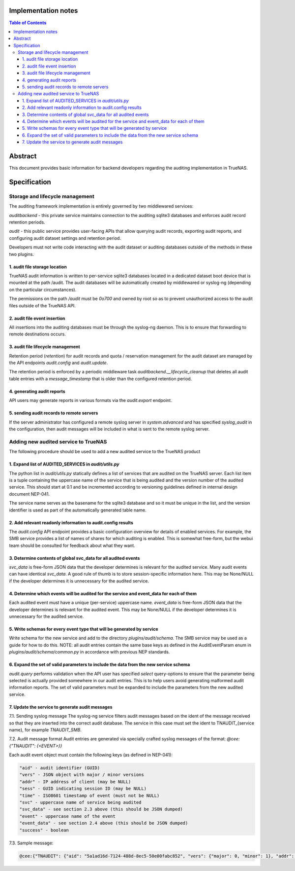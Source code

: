 Implementation notes
====================

.. contents:: Table of Contents
       :depth: 3

Abstract
========

This document provides basic information for backend developers regarding the
auditing implementation in TrueNAS.


Specification
=============

Storage and lifecycle management
--------------------------------
The auditing framework implementation is entirely governed by two middlewared
services:

*auditbackend* - this private service maintains connection to the auditing
sqlite3 databases and enforces audit record retention periods.

*audit* - this public service provides user-facing APIs that allow querying
audit records, exporting audit reports, and configuring audit dataset settings and retention period.

Developers must not write code interacting with the audit dataset or auditing
databases outside of the methods in these two plugins.

1. audit file storage location
^^^^^^^^^^^^^^^^^^^^^^^^^^^^^^
TrueNAS audit information is written to per-service sqlite3 databases located
in a dedicated dataset boot device that is mounted at the path /audit. The
audit databases will be automatically created by middlewared or syslog-ng
(depending on the particular circumstances).

The permissions on the path `/audit` must be `0o700` and owned by root so as to
prevent unauthorized access to the audit files outside of the TrueNAS API.

2. audit file event insertion
^^^^^^^^^^^^^^^^^^^^^^^^^^^^^
All insertions into the auditing databases must be through the syslog-ng daemon.
This is to ensure that forwarding to remote destinations occurs.

3. audit file lifecycle management
^^^^^^^^^^^^^^^^^^^^^^^^^^^^^^^^^^
Retention period (*retention*) for audit records and quota / reservation
management for the audit dataset are managed by the API endpoints *audit.config*
and *audit.update*.

The retention period is enforced by a periodic middleware task
*auditbackend.__lifecycle_cleanup* that deletes all audit table entries with a
*message_timestamp* that is older than the configured retention period.

4. generating audit reports
^^^^^^^^^^^^^^^^^^^^^^^^^^^
API users may generate reports in various formats via the *audit.export* endpoint.

5. sending audit records to remote servers
^^^^^^^^^^^^^^^^^^^^^^^^^^^^^^^^^^^^^^^^^^
If the server administrator has configured a remote syslog server in
*system.advanced* and has specified *syslog_audit* in the configuration, then
audit messages will be included in what is sent to the remote syslog server.

Adding new audited service to TrueNAS
-------------------------------------
The following procedure should be used to add a new audited service to the TrueNAS product

1. Expand list of AUDITED_SERVICES in `audit/utils.py`
^^^^^^^^^^^^^^^^^^^^^^^^^^^^^^^^^^^^^^^^^^^^^^^^^^^^^^
The python list in `audit/utils.py` statically defines a list of services that
are audited on the TrueNAS server. Each list item is a tuple containing the
uppercase name of the service that is being audited and the version number of
the audited service. This should start at 0.1 and be incremented according to
versioning guidelines defined in internal design document NEP-041.

The service name serves as the basename for the sqlite3 database and so it must
be unique in the list, and the version identifier is used as part of the
automatically generated table name.

2. Add relevant readonly information to audit.config results
^^^^^^^^^^^^^^^^^^^^^^^^^^^^^^^^^^^^^^^^^^^^^^^^^^^^^^^^^^^^
The *audit.config* API endpoint provides a basic configuration overview for
details of enabled services. For example, the SMB service provides a list of
names of shares for which auditing is enabled. This is somewhat free-form, but
the webui team should be consulted for feedback about what they want.

3. Determine contents of global svc_data for all audited events
^^^^^^^^^^^^^^^^^^^^^^^^^^^^^^^^^^^^^^^^^^^^^^^^^^^^^^^^^^^^^^^
`svc_data` is free-form JSON data that the developer determines is relevant for
the audited service. Many audit events can have identical `svc_data`. A good rule
of thumb is to store session-specific information here. This may be None/NULL
if the developer determines it is unnecessary for the audited service.

4. Determine which events will be audited for the service and event_data for each of them
^^^^^^^^^^^^^^^^^^^^^^^^^^^^^^^^^^^^^^^^^^^^^^^^^^^^^^^^^^^^^^^^^^^^^^^^^^^^^^^^^^^^^^^^^
Each audited event must have a unique (per-service) uppercase name. `event_data`
is free-form JSON data that the developer determines is relevant for the audited
event. This may be None/NULL if the developer determines it is unnecessary for
the audited service.

5. Write schemas for every event type that will be generated by service
^^^^^^^^^^^^^^^^^^^^^^^^^^^^^^^^^^^^^^^^^^^^^^^^^^^^^^^^^^^^^^^^^^^^^^^
Write schema for the new service and add to the directory `plugins/audit/schema`.
The SMB service may be used as a guide for how to do this. NOTE: all audit
entries contain the same base keys as defined in the AuditEventParam enum in
`plugins/audit/schema/common.py` in accordance with previous NEP standards.

6. Expand the set of valid parameters to include the data from the new service schema
^^^^^^^^^^^^^^^^^^^^^^^^^^^^^^^^^^^^^^^^^^^^^^^^^^^^^^^^^^^^^^^^^^^^^^^^^^^^^^^^^^^^^
*audit.query* performs validation when the API user has specified `select`
query-options to ensure that the parameter being selected is actually provided
somewhere in our audit entries. This is to help users avoid generating malformed
audit information reports. The set of valid parameters must be expanded to
include the parameters from the new audited service.

7. Update the service to generate audit messages
^^^^^^^^^^^^^^^^^^^^^^^^^^^^^^^^^^^^^^^^^^^^^^^^
7.1. Sending syslog message
The syslog-ng service filters audit messages based on the ident of the message
received so that they are inserted into the correct audit database. The service
in this case must set the ident to TNAUDIT_{service name}, for example `TNAUDIT_SMB`.

7.2. Audit message format
Audit entries are generated via specially crafted  syslog messages of the format:
`@cee:{"TNAUDIT": {<EVENT>}}`

Each audit event object must contain the following keys (as defined in NEP-041):


.. code-block:: text

    "aid" - audit identifier (GUID)
    "vers" - JSON object with major / minor versions
    "addr" - IP address of client (may be NULL)
    "sess" - GUID indicating session ID (may be NULL)
    "time" - ISO8601 timestamp of event (must not be NULL)
    "svc" - uppercase name of service being audited
    "svc_data" - see section 2.3 above (this should be JSON dumped)
    "event" - uppercase name of the event
    "event_data" - see section 2.4 above (this should be JSON dumped)
    "success" - boolean

7.3. Sample message:

.. code-block:: text

    @cee:{"TNAUDIT": {"aid": "5a1ad16d-7124-488d-8ec5-50e00fabc852", "vers": {"major": 0, "minor": 1}, "addr": "127.0.0.1", "user": "smbuser", "sess": null, "time": "2023-10-30 21:10:50.581658Z", "svc": "SMB", "svc_data": "{\"vers\": {\"major\": 0, \"minor\": 1}, \"service\": null, \"session_id\": null, \"tcon_id\": null}", "event": "AUTHENTICATION", "event_data": "{\"logonId\": \"0\", \"logonType\": 3, \"localAddress\": \"ipv4:127.0.0.1:445\", \"remoteAddress\": \"ipv4:127.0.0.1:48394\", \"serviceDescription\": \"SMB2\", \"authDescription\": null, \"clientDomain\": \"WORKGROUP\", \"clientAccount\": \"smbuser\", \"workstation\": \"TRUENAS\", \"becameAccount\": \"smbuser\", \"becameDomain\": \"TRUENAS\", \"becameSid\": \"S-1-5-21-2070160678-1985503795-992167086-20065\", \"mappedAccount\": \"smbuser\", \"mappedDomain\": \"WORKGROUP\", \"netlogonComputer\": null, \"netlogonTrustAccount\": null, \"netlogonNegotiateFlags\": \"0x00000000\", \"netlogonSecureChannelType\": 0, \"netlogonTrustAccountSid\": null, \"passwordType\": \"NTLMv2\", \"clientPolicyAccessCheck\": null, \"serverPolicyAccessCheck\": null, \"vers\": {\"major\": 0, \"minor\": 1}, \"result\": {\"type\": \"NTSTATUS\", \"value_raw\": 0, \"value_parsed\": \"SUCCESS\"}}", "success": true}}
